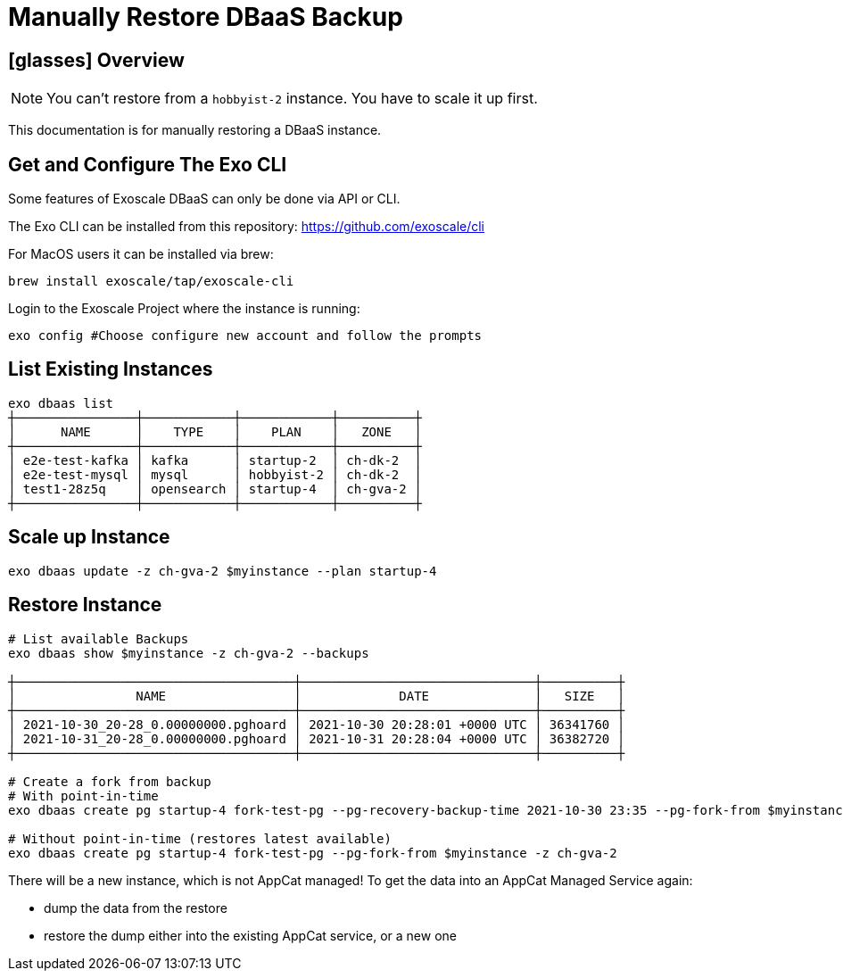 = Manually Restore DBaaS Backup

== icon:glasses[] Overview

NOTE: You can't restore from a `+hobbyist-2+` instance. You have to scale it up first.

This documentation is for manually restoring a DBaaS instance.

== Get and Configure The Exo CLI

Some features of Exoscale DBaaS can only be done via API or CLI.

The Exo CLI can be installed from this repository: https://github.com/exoscale/cli

For MacOS users it can be installed via brew:

[source,shell]
----
brew install exoscale/tap/exoscale-cli
----

Login to the Exoscale Project where the instance is running:
[source,shell]
----
exo config #Choose configure new account and follow the prompts
----

== List Existing Instances

[source,shell]
----
exo dbaas list
┼────────────────┼────────────┼────────────┼──────────┼
│      NAME      │    TYPE    │    PLAN    │   ZONE   │
┼────────────────┼────────────┼────────────┼──────────┼
│ e2e-test-kafka │ kafka      │ startup-2  │ ch-dk-2  │
│ e2e-test-mysql │ mysql      │ hobbyist-2 │ ch-dk-2  │
│ test1-28z5q    │ opensearch │ startup-4  │ ch-gva-2 │
┼────────────────┼────────────┼────────────┼──────────┼
----

== Scale up Instance

[source,shell]
----
exo dbaas update -z ch-gva-2 $myinstance --plan startup-4
----

== Restore Instance

[source,shell]
----
# List available Backups
exo dbaas show $myinstance -z ch-gva-2 --backups

┼─────────────────────────────────────┼───────────────────────────────┼──────────┼
│                NAME                 │             DATE              │   SIZE   │
┼─────────────────────────────────────┼───────────────────────────────┼──────────┼
│ 2021-10-30_20-28_0.00000000.pghoard │ 2021-10-30 20:28:01 +0000 UTC │ 36341760 │
│ 2021-10-31_20-28_0.00000000.pghoard │ 2021-10-31 20:28:04 +0000 UTC │ 36382720 │
┼─────────────────────────────────────┼───────────────────────────────┼──────────┼

# Create a fork from backup
# With point-in-time
exo dbaas create pg startup-4 fork-test-pg --pg-recovery-backup-time 2021-10-30 23:35 --pg-fork-from $myinstance -z ch-gva-2

# Without point-in-time (restores latest available)
exo dbaas create pg startup-4 fork-test-pg --pg-fork-from $myinstance -z ch-gva-2
----

There will be a new instance, which is not AppCat managed!
To get the data into an AppCat Managed Service again:

* dump the data from the restore
* restore the dump either into the existing AppCat service, or a new one
